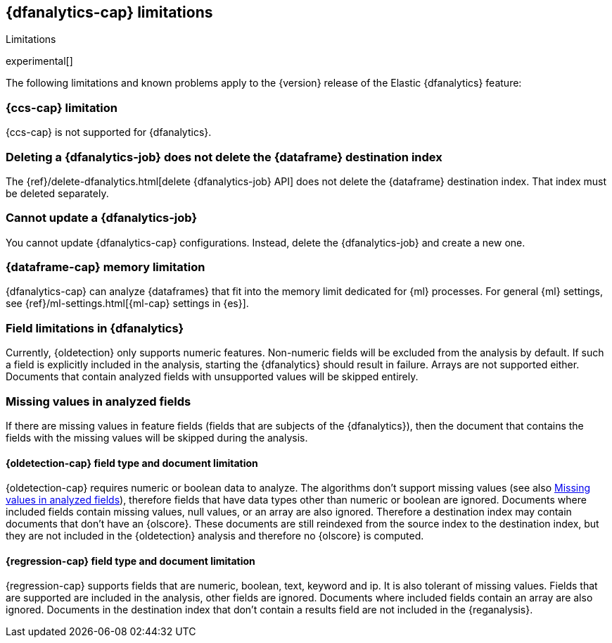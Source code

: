 [role="xpack"]
[[ml-dfa-limitations]]
== {dfanalytics-cap} limitations
[subs="attributes"]
++++
<titleabbrev>Limitations</titleabbrev>
++++

experimental[]

The following limitations and known problems apply to the {version} release of 
the Elastic {dfanalytics} feature:

[float]
[[dfa-ccs-limitations]]
=== {ccs-cap} limitation

{ccs-cap} is not supported for {dfanalytics}.

[float]
[[dfa-deletion-limitations]]
=== Deleting a {dfanalytics-job} does not delete the {dataframe} destination index

The {ref}/delete-dfanalytics.html[delete {dfanalytics-job} API] does not delete
the {dataframe} destination index. That index must be deleted separately.

[float]
[[dfa-update-limitations]]
=== Cannot update a {dfanalytics-job}

You cannot update {dfanalytics-cap} configurations. Instead, delete the 
{dfanalytics-job} and create a new one.

[float]
[[dfa-dataframe-size-limitations]]
=== {dataframe-cap} memory limitation

{dfanalytics-cap} can analyze {dataframes} that fit into the memory limit 
dedicated for {ml} processes. For general {ml} settings, see 
{ref}/ml-settings.html[{ml-cap} settings in {es}].

[float]
[[dfa-field-limitations]]
=== Field limitations in {dfanalytics}

Currently, {oldetection} only supports numeric features. Non-numeric fields will 
be excluded from the analysis by default. If such a field is explicitly included 
in the analysis, starting the {dfanalytics} should result in failure. Arrays are 
not supported either. Documents that contain analyzed fields with unsupported 
values will be skipped entirely.

[float]
[[dfa-missing-fields-limitations]]
=== Missing values in analyzed fields

If there are missing values in feature fields (fields that are subjects of the 
{dfanalytics}), then the document that contains the fields with the missing 
values will be skipped during the analysis.

[float]
[[dfa-od-field-type-docs-limitations]]
==== {oldetection-cap} field type and document limitation

{oldetection-cap} requires numeric or boolean data to analyze. The algorithms 
don't support missing values (see also <<dfa-missing-fields-limitations>>), 
therefore fields that have data types other than numeric or boolean are ignored. 
Documents where included fields contain missing values, null values, or an array 
are also ignored. Therefore a destination index may contain documents that don't 
have an {olscore}. These documents are still reindexed from the source index to 
the destination index, but they are not included in the {oldetection} analysis 
and therefore no {olscore} is computed.

[float]
[[dfa-regression-field-type-docs-limitations]]
==== {regression-cap} field type and document limitation

{regression-cap} supports fields that are numeric, boolean, text, keyword and 
ip. It is also tolerant of missing values. Fields that are supported are 
included in the analysis, other fields are ignored. Documents where included 
fields contain an array are also ignored. Documents in the destination index 
that don't contain a results field are not included in the {reganalysis}.
